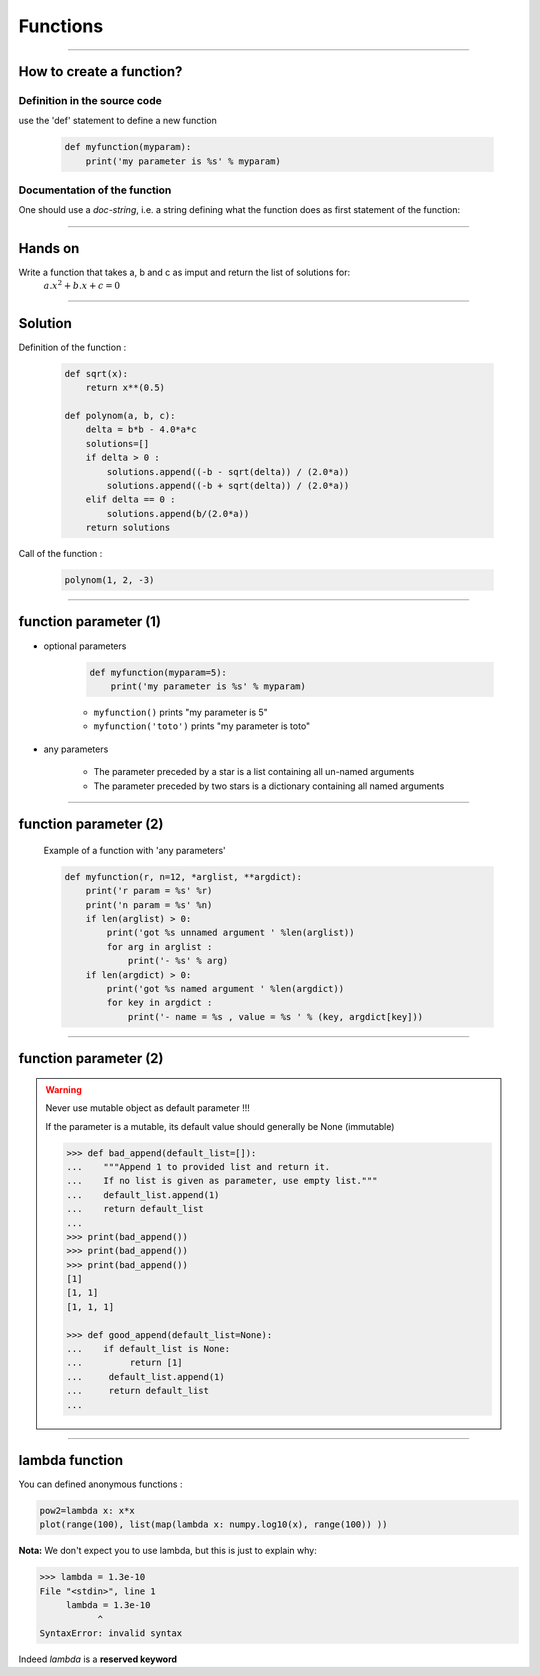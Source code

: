 Functions
=========

----

How to create a function?
-------------------------

Definition in the source code
^^^^^^^^^^^^^^^^^^^^^^^^^^^^^

use the 'def' statement to define a new function

    .. code-block:: python

        def myfunction(myparam):
            print('my parameter is %s' % myparam)

Documentation of the function
^^^^^^^^^^^^^^^^^^^^^^^^^^^^^

One should use a *doc-string*, i.e. a string defining what the function does as
first statement of the function:

.. image:: img/documentationOfAFunction.png
    :width: 600px
    :height: 200px


----


Hands on
--------

Write a function that takes a, b and c as imput and return the list of solutions for:
    :math:`{a.x^2}+b.x+c=0`

----

Solution
--------

Definition of the function :

    .. code-block:: python

        def sqrt(x):
            return x**(0.5)

        def polynom(a, b, c):
            delta = b*b - 4.0*a*c
            solutions=[]
            if delta > 0 :
                solutions.append((-b - sqrt(delta)) / (2.0*a))
                solutions.append((-b + sqrt(delta)) / (2.0*a))
            elif delta == 0 :
                solutions.append(b/(2.0*a))
            return solutions


Call of the function :

    .. code-block:: python

        polynom(1, 2, -3)

----

function parameter (1)
----------------------

- optional parameters

    .. code-block:: python

        def myfunction(myparam=5):
            print('my parameter is %s' % myparam)


    - ``myfunction()`` prints "my parameter is 5"
    - ``myfunction('toto')`` prints "my parameter is toto"

- any parameters

    - The parameter preceded by a star is a list containing all un-named arguments
    - The parameter preceded by two stars is a dictionary  containing all named arguments


----

function parameter (2)
----------------------

    Example of a function with 'any parameters'

    .. code-block:: python

        def myfunction(r, n=12, *arglist, **argdict):
            print('r param = %s' %r)
            print('n param = %s' %n)
            if len(arglist) > 0:
                print('got %s unnamed argument ' %len(arglist))
                for arg in arglist :
                    print('- %s' % arg)
            if len(argdict) > 0:
                print('got %s named argument ' %len(argdict))
                for key in argdict :
                    print('- name = %s , value = %s ' % (key, argdict[key]))


    .. image:: img/function_anyparameteroutput.png
        :width: 600px
        :height: 200px


----

function parameter (2)
----------------------


.. warning:: Never use mutable object as default parameter !!!

    If the parameter is a mutable, its default value should generally be None (immutable)

    .. code-block:: python

	    >>> def bad_append(default_list=[]):
            ...    """Append 1 to provided list and return it.
            ...    If no list is given as parameter, use empty list."""
	    ...    default_list.append(1)
	    ...    return default_list
	    ... 
	    >>> print(bad_append())
	    >>> print(bad_append())
	    >>> print(bad_append())
	    [1]
	    [1, 1]
	    [1, 1, 1]

	    >>> def good_append(default_list=None):
	    ...    if default_list is None:
	    ...         return [1]
	    ...     default_list.append(1)
	    ...     return default_list
	    ...



----


lambda function
---------------


You can defined anonymous functions :

.. code-block:: python

    pow2=lambda x: x*x
    plot(range(100), list(map(lambda x: numpy.log10(x), range(100)) ))


.. image:: img/lambda_function.png
    :width: 500px
    :height: 400px

**Nota:** We don't expect you to use lambda, but this is just to explain why:

.. code-block:: python

    >>> lambda = 1.3e-10
    File "<stdin>", line 1
         lambda = 1.3e-10
               ^
    SyntaxError: invalid syntax

Indeed *lambda* is a **reserved keyword**
